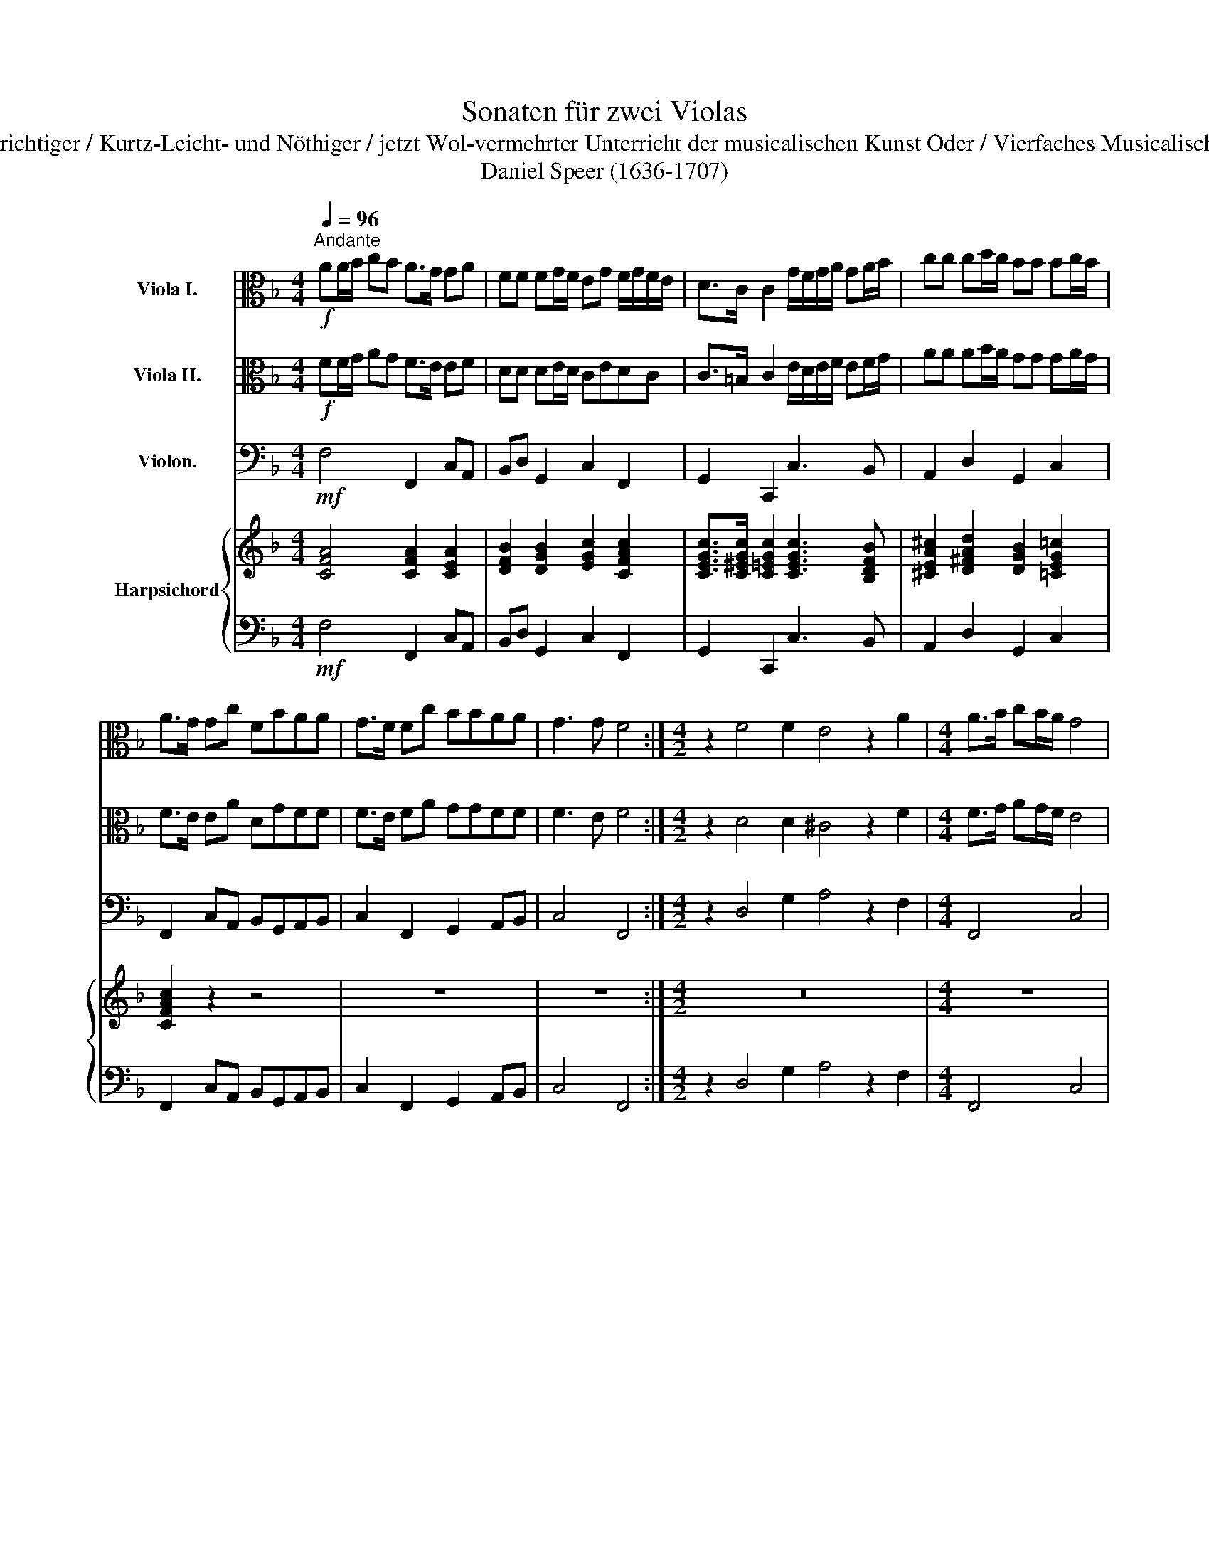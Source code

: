 X:1
T:Sonaten für zwei Violas
T:Aus: "Grund-richtiger / Kurtz-Leicht- und Nöthiger / jetzt Wol-vermehrter Unterricht der musicalischen Kunst Oder / Vierfaches Musicalisches Kleeblatt"
T:Daniel Speer (1636-1707)
%%score 1 2 3 { 4 | 5 }
L:1/8
Q:1/4=96
M:4/4
K:F
V:1 alto nm="Viola I."
V:2 alto nm="Viola II."
V:3 bass nm="Violon."
V:4 treble nm="Harpsichord"
V:5 bass 
V:1
!f!"^Andante" AA/B/ cB A>G GA | FF FG/F/ EG F/G/F/E/ | D>C C2 G/F/G/A/ GA/B/ | cc cd/c/ BB Bc/B/ | %4
 A>G Gc FBAA | G>F Fc BBAA | G3 G F4 :|[M:4/2] z2 F4 F2 E4 z2 A2 |[M:4/4] A>B cB/A/ G4 | %9
 z2 B2 B3 B | A2 A2 A3 G | A4 z2 E2 |[M:6/4] A2 A2 A2 G3 F F2 | A2 A2 A2 G3 F F2 | %14
 F2 F2 F2 E3 E D2 | F2 F2 F2 E3 E D2 | z12 | EDECDE FCFGFE |[M:3/4] DF FF GA | BA Bc Bc | %20
 AB AG FE | D3 C C2 |[M:6/4] A2 A2 A2 G3 F F2 | A2 A2 A2 G4 G2 | F12 :| %25
V:2
!f! FF/G/ AG F>E EF | DD DE/D/ CEDC | C>=B, C2 E/D/E/F/ EF/G/ | AA AB/A/ GG GA/G/ | F>E EA DGFF | %5
 F>E FA GGFF | F3 E F4 :|[M:4/2] z2 D4 D2 ^C4 z2 F2 |[M:4/4] F>G AG/F/ E4 | z2 G2 G3 G | %10
 F2 E2 D3 E | ^C4 z2 E2 |[M:6/4] F2 F2 F2 F3 E F2 | F2 F2 F2 F3 E F2 | D2 D2 D2 D3 ^C D2 | %15
 D2 D2 D2 D3 ^C D2 | FEFDEF GDGAGF | E4 B,2 z2 z4 |[M:3/4] DD DD EF | GF GA GA | FG FE DC | %21
 C3 =B, C2 |[M:6/4] C2 F2 F2 F3 E F2 | F2 F2 F2 F4 E2 | F12 :| %25
V:3
!mf! F,4 F,,2 C,A,, | B,,D, G,,2 C,2 F,,2 | G,,2 C,,2 C,3 B,, | A,,2 D,2 G,,2 C,2 | %4
 F,,2 C,A,, B,,G,,A,,B,, | C,2 F,,2 G,,2 A,,B,, | C,4 F,,4 :|[M:4/2] z2 D,4 G,2 A,4 z2 F,2 | %8
[M:4/4] F,,4 C,4 | z2 G,,2 G,,3 C, | D,2 C,2 B,,4 | A,,8 |[M:6/4] F,,2 A,,2 B,,2 C,4 F,,2 | %13
 F,2 A,,2 D,2 C,4 F,,2 | B,,4 G,,2 A,,4 D,,2 | B,,4 G,,2 A,,4 D,,2 | D,6 =B,,6 | C,6 A,,6 | %18
[M:3/4] B,,4 A,,2 | G,,4 C,2 | F,,6 | G,,4 C,,2 |[M:6/4] F,2 A,,2 B,,2 C,4 F,,2 | %23
 F,2 A,,2 B,,2 C,6 | F,,12 :| %25
V:4
 [CFA]4 [CFA]2 [CEA]2 | [DFB]2 [DGB]2 [EGc]2 [CFAc]2 | [CEGc]>[C^EGc] [C=EGc]2 [CEGc]3 [B,DFB] | %3
 [^CEA^c]2 [D^FAd]2 [DGB]2 [=CEG=c]2 | [CFAc]2 z2 z4 | z8 | z8 :|[M:4/2] z16 |[M:4/4] z8 | z8 | %10
 z8 | z8 |[M:6/4] z12 | z12 | z12 | z12 | z12 | z12 |[M:3/4] z6 | z6 | z6 | z6 |[M:6/4] z12 | z12 | %24
 z12 :| %25
V:5
!mf! F,4 F,,2 C,A,, | B,,D, G,,2 C,2 F,,2 | G,,2 C,,2 C,3 B,, | A,,2 D,2 G,,2 C,2 | %4
 F,,2 C,A,, B,,G,,A,,B,, | C,2 F,,2 G,,2 A,,B,, | C,4 F,,4 :|[M:4/2] z2 D,4 G,2 A,4 z2 F,2 | %8
[M:4/4] F,,4 C,4 | z2 G,,2 G,,3 C, | D,2 C,2 B,,4 | A,,8 |[M:6/4] F,,2 A,,2 B,,2 C,4 F,,2 | %13
 F,2 A,,2 D,2 C,4 F,,2 | B,,4 G,,2 A,,4 D,,2 | B,,4 G,,2 A,,4 D,,2 | D,6 =B,,6 | C,6 A,,6 | %18
[M:3/4] B,,4 A,,2 | G,,4 C,2 | F,,6 | G,,4 C,,2 |[M:6/4] F,2 A,,2 B,,2 C,4 F,,2 | %23
 F,2 A,,2 B,,2 C,6 | F,,12 :| %25

